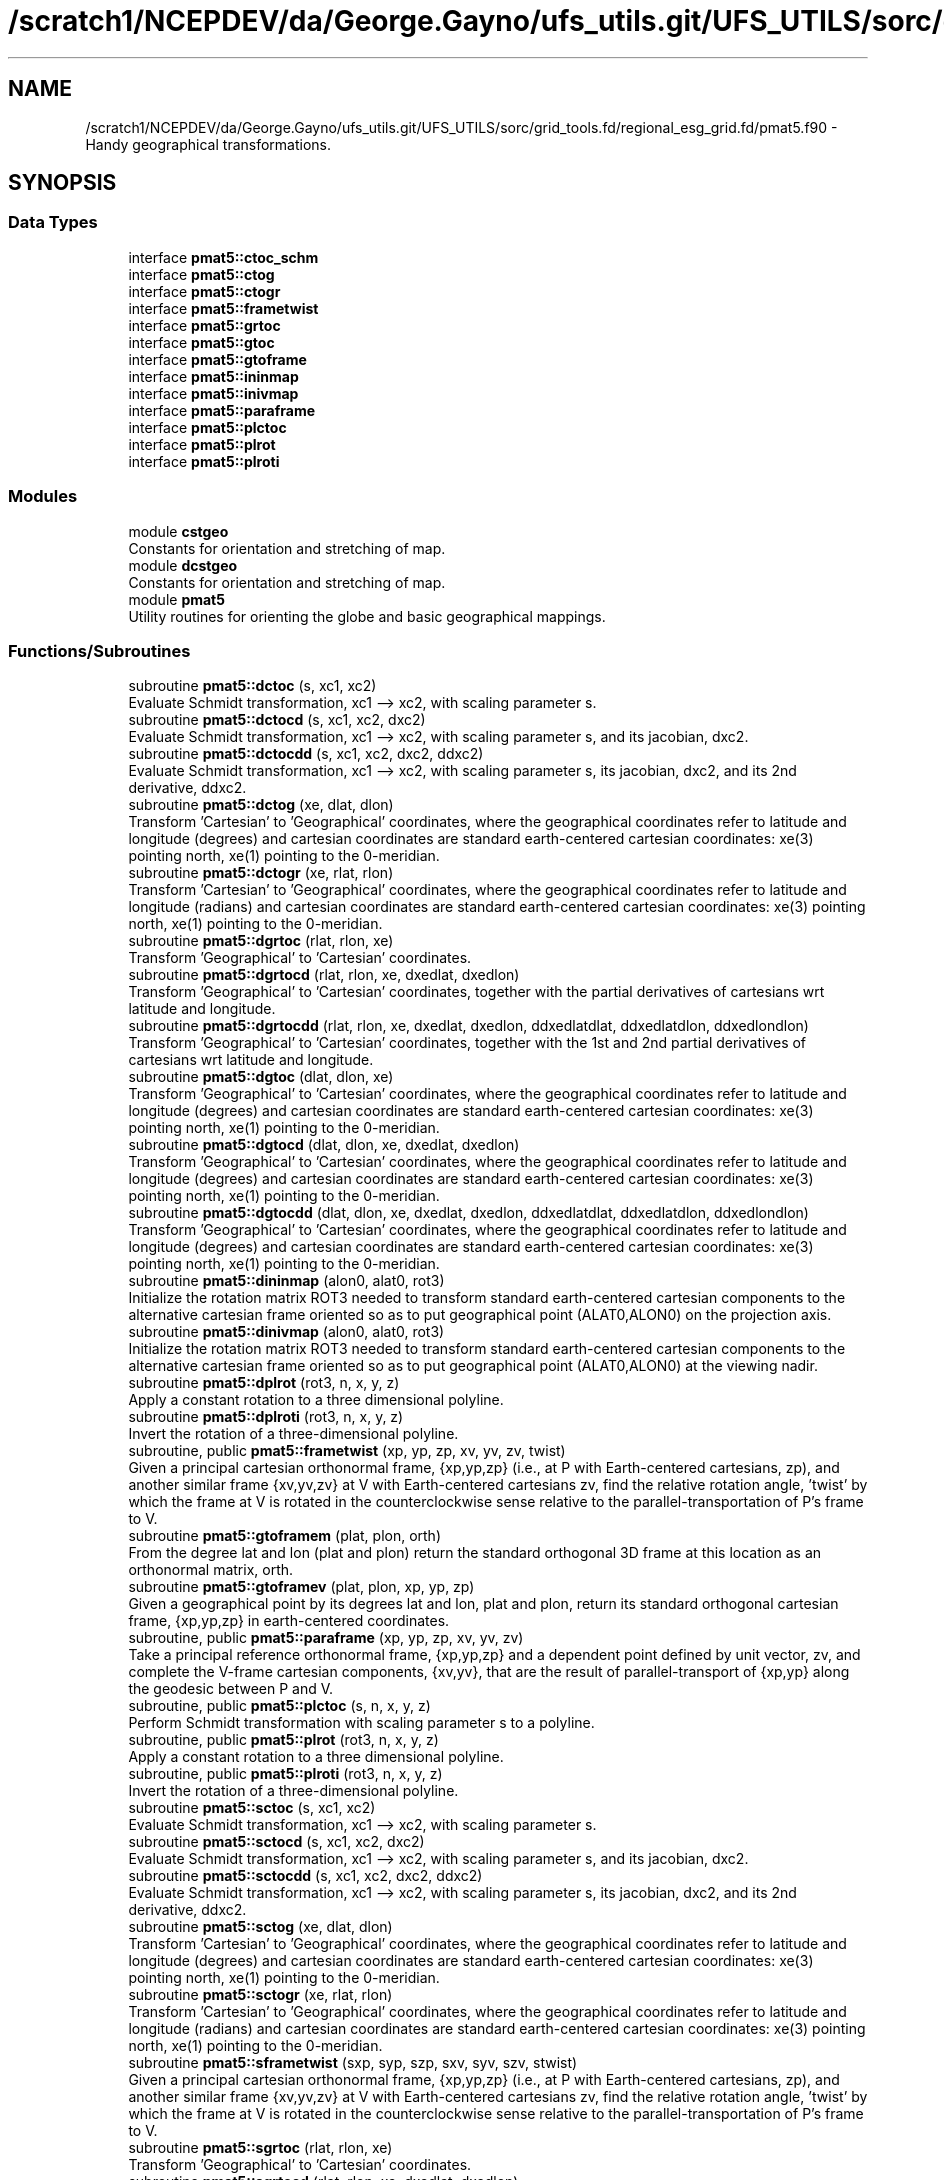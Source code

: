 .TH "/scratch1/NCEPDEV/da/George.Gayno/ufs_utils.git/UFS_UTILS/sorc/grid_tools.fd/regional_esg_grid.fd/pmat5.f90" 3 "Wed Apr 17 2024" "Version 1.13.0" "grid_tools" \" -*- nroff -*-
.ad l
.nh
.SH NAME
/scratch1/NCEPDEV/da/George.Gayno/ufs_utils.git/UFS_UTILS/sorc/grid_tools.fd/regional_esg_grid.fd/pmat5.f90 \- Handy geographical transformations\&.  

.SH SYNOPSIS
.br
.PP
.SS "Data Types"

.in +1c
.ti -1c
.RI "interface \fBpmat5::ctoc_schm\fP"
.br
.ti -1c
.RI "interface \fBpmat5::ctog\fP"
.br
.ti -1c
.RI "interface \fBpmat5::ctogr\fP"
.br
.ti -1c
.RI "interface \fBpmat5::frametwist\fP"
.br
.ti -1c
.RI "interface \fBpmat5::grtoc\fP"
.br
.ti -1c
.RI "interface \fBpmat5::gtoc\fP"
.br
.ti -1c
.RI "interface \fBpmat5::gtoframe\fP"
.br
.ti -1c
.RI "interface \fBpmat5::ininmap\fP"
.br
.ti -1c
.RI "interface \fBpmat5::inivmap\fP"
.br
.ti -1c
.RI "interface \fBpmat5::paraframe\fP"
.br
.ti -1c
.RI "interface \fBpmat5::plctoc\fP"
.br
.ti -1c
.RI "interface \fBpmat5::plrot\fP"
.br
.ti -1c
.RI "interface \fBpmat5::plroti\fP"
.br
.in -1c
.SS "Modules"

.in +1c
.ti -1c
.RI "module \fBcstgeo\fP"
.br
.RI "Constants for orientation and stretching of map\&. "
.ti -1c
.RI "module \fBdcstgeo\fP"
.br
.RI "Constants for orientation and stretching of map\&. "
.ti -1c
.RI "module \fBpmat5\fP"
.br
.RI "Utility routines for orienting the globe and basic geographical mappings\&. "
.in -1c
.SS "Functions/Subroutines"

.in +1c
.ti -1c
.RI "subroutine \fBpmat5::dctoc\fP (s, xc1, xc2)"
.br
.RI "Evaluate Schmidt transformation, xc1 --> xc2, with scaling parameter s\&. "
.ti -1c
.RI "subroutine \fBpmat5::dctocd\fP (s, xc1, xc2, dxc2)"
.br
.RI "Evaluate Schmidt transformation, xc1 --> xc2, with scaling parameter s, and its jacobian, dxc2\&. "
.ti -1c
.RI "subroutine \fBpmat5::dctocdd\fP (s, xc1, xc2, dxc2, ddxc2)"
.br
.RI "Evaluate Schmidt transformation, xc1 --> xc2, with scaling parameter s, its jacobian, dxc2, and its 2nd derivative, ddxc2\&. "
.ti -1c
.RI "subroutine \fBpmat5::dctog\fP (xe, dlat, dlon)"
.br
.RI "Transform 'Cartesian' to 'Geographical' coordinates, where the geographical coordinates refer to latitude and longitude (degrees) and cartesian coordinates are standard earth-centered cartesian coordinates: xe(3) pointing north, xe(1) pointing to the 0-meridian\&. "
.ti -1c
.RI "subroutine \fBpmat5::dctogr\fP (xe, rlat, rlon)"
.br
.RI "Transform 'Cartesian' to 'Geographical' coordinates, where the geographical coordinates refer to latitude and longitude (radians) and cartesian coordinates are standard earth-centered cartesian coordinates: xe(3) pointing north, xe(1) pointing to the 0-meridian\&. "
.ti -1c
.RI "subroutine \fBpmat5::dgrtoc\fP (rlat, rlon, xe)"
.br
.RI "Transform 'Geographical' to 'Cartesian' coordinates\&. "
.ti -1c
.RI "subroutine \fBpmat5::dgrtocd\fP (rlat, rlon, xe, dxedlat, dxedlon)"
.br
.RI "Transform 'Geographical' to 'Cartesian' coordinates, together with the partial derivatives of cartesians wrt latitude and longitude\&. "
.ti -1c
.RI "subroutine \fBpmat5::dgrtocdd\fP (rlat, rlon, xe, dxedlat, dxedlon, ddxedlatdlat, ddxedlatdlon, ddxedlondlon)"
.br
.RI "Transform 'Geographical' to 'Cartesian' coordinates, together with the 1st and 2nd partial derivatives of cartesians wrt latitude and longitude\&. "
.ti -1c
.RI "subroutine \fBpmat5::dgtoc\fP (dlat, dlon, xe)"
.br
.RI "Transform 'Geographical' to 'Cartesian' coordinates, where the geographical coordinates refer to latitude and longitude (degrees) and cartesian coordinates are standard earth-centered cartesian coordinates: xe(3) pointing north, xe(1) pointing to the 0-meridian\&. "
.ti -1c
.RI "subroutine \fBpmat5::dgtocd\fP (dlat, dlon, xe, dxedlat, dxedlon)"
.br
.RI "Transform 'Geographical' to 'Cartesian' coordinates, where the geographical coordinates refer to latitude and longitude (degrees) and cartesian coordinates are standard earth-centered cartesian coordinates: xe(3) pointing north, xe(1) pointing to the 0-meridian\&. "
.ti -1c
.RI "subroutine \fBpmat5::dgtocdd\fP (dlat, dlon, xe, dxedlat, dxedlon, ddxedlatdlat, ddxedlatdlon, ddxedlondlon)"
.br
.RI "Transform 'Geographical' to 'Cartesian' coordinates, where the geographical coordinates refer to latitude and longitude (degrees) and cartesian coordinates are standard earth-centered cartesian coordinates: xe(3) pointing north, xe(1) pointing to the 0-meridian\&. "
.ti -1c
.RI "subroutine \fBpmat5::dininmap\fP (alon0, alat0, rot3)"
.br
.RI "Initialize the rotation matrix ROT3 needed to transform standard earth-centered cartesian components to the alternative cartesian frame oriented so as to put geographical point (ALAT0,ALON0) on the projection axis\&. "
.ti -1c
.RI "subroutine \fBpmat5::dinivmap\fP (alon0, alat0, rot3)"
.br
.RI "Initialize the rotation matrix ROT3 needed to transform standard earth-centered cartesian components to the alternative cartesian frame oriented so as to put geographical point (ALAT0,ALON0) at the viewing nadir\&. "
.ti -1c
.RI "subroutine \fBpmat5::dplrot\fP (rot3, n, x, y, z)"
.br
.RI "Apply a constant rotation to a three dimensional polyline\&. "
.ti -1c
.RI "subroutine \fBpmat5::dplroti\fP (rot3, n, x, y, z)"
.br
.RI "Invert the rotation of a three-dimensional polyline\&. "
.ti -1c
.RI "subroutine, public \fBpmat5::frametwist\fP (xp, yp, zp, xv, yv, zv, twist)"
.br
.RI "Given a principal cartesian orthonormal frame, {xp,yp,zp} (i\&.e\&., at P with Earth-centered cartesians, zp), and another similar frame {xv,yv,zv} at V with Earth-centered cartesians zv, find the relative rotation angle, 'twist' by which the frame at V is rotated in the counterclockwise sense relative to the parallel-transportation of P's frame to V\&. "
.ti -1c
.RI "subroutine \fBpmat5::gtoframem\fP (plat, plon, orth)"
.br
.RI "From the degree lat and lon (plat and plon) return the standard orthogonal 3D frame at this location as an orthonormal matrix, orth\&. "
.ti -1c
.RI "subroutine \fBpmat5::gtoframev\fP (plat, plon, xp, yp, zp)"
.br
.RI "Given a geographical point by its degrees lat and lon, plat and plon, return its standard orthogonal cartesian frame, {xp,yp,zp} in earth-centered coordinates\&. "
.ti -1c
.RI "subroutine, public \fBpmat5::paraframe\fP (xp, yp, zp, xv, yv, zv)"
.br
.RI "Take a principal reference orthonormal frame, {xp,yp,zp} and a dependent point defined by unit vector, zv, and complete the V-frame cartesian components, {xv,yv}, that are the result of parallel-transport of {xp,yp} along the geodesic between P and V\&. "
.ti -1c
.RI "subroutine, public \fBpmat5::plctoc\fP (s, n, x, y, z)"
.br
.RI "Perform Schmidt transformation with scaling parameter s to a polyline\&. "
.ti -1c
.RI "subroutine, public \fBpmat5::plrot\fP (rot3, n, x, y, z)"
.br
.RI "Apply a constant rotation to a three dimensional polyline\&. "
.ti -1c
.RI "subroutine, public \fBpmat5::plroti\fP (rot3, n, x, y, z)"
.br
.RI "Invert the rotation of a three-dimensional polyline\&. "
.ti -1c
.RI "subroutine \fBpmat5::sctoc\fP (s, xc1, xc2)"
.br
.RI "Evaluate Schmidt transformation, xc1 --> xc2, with scaling parameter s\&. "
.ti -1c
.RI "subroutine \fBpmat5::sctocd\fP (s, xc1, xc2, dxc2)"
.br
.RI "Evaluate Schmidt transformation, xc1 --> xc2, with scaling parameter s, and its jacobian, dxc2\&. "
.ti -1c
.RI "subroutine \fBpmat5::sctocdd\fP (s, xc1, xc2, dxc2, ddxc2)"
.br
.RI "Evaluate Schmidt transformation, xc1 --> xc2, with scaling parameter s, its jacobian, dxc2, and its 2nd derivative, ddxc2\&. "
.ti -1c
.RI "subroutine \fBpmat5::sctog\fP (xe, dlat, dlon)"
.br
.RI "Transform 'Cartesian' to 'Geographical' coordinates, where the geographical coordinates refer to latitude and longitude (degrees) and cartesian coordinates are standard earth-centered cartesian coordinates: xe(3) pointing north, xe(1) pointing to the 0-meridian\&. "
.ti -1c
.RI "subroutine \fBpmat5::sctogr\fP (xe, rlat, rlon)"
.br
.RI "Transform 'Cartesian' to 'Geographical' coordinates, where the geographical coordinates refer to latitude and longitude (radians) and cartesian coordinates are standard earth-centered cartesian coordinates: xe(3) pointing north, xe(1) pointing to the 0-meridian\&. "
.ti -1c
.RI "subroutine \fBpmat5::sframetwist\fP (sxp, syp, szp, sxv, syv, szv, stwist)"
.br
.RI "Given a principal cartesian orthonormal frame, {xp,yp,zp} (i\&.e\&., at P with Earth-centered cartesians, zp), and another similar frame {xv,yv,zv} at V with Earth-centered cartesians zv, find the relative rotation angle, 'twist' by which the frame at V is rotated in the counterclockwise sense relative to the parallel-transportation of P's frame to V\&. "
.ti -1c
.RI "subroutine \fBpmat5::sgrtoc\fP (rlat, rlon, xe)"
.br
.RI "Transform 'Geographical' to 'Cartesian' coordinates\&. "
.ti -1c
.RI "subroutine \fBpmat5::sgrtocd\fP (rlat, rlon, xe, dxedlat, dxedlon)"
.br
.RI "Transform 'Geographical' to 'Cartesian' coordinates, together with the partial derivatives of cartesians wrt latitude and longitude\&. "
.ti -1c
.RI "subroutine \fBpmat5::sgrtocdd\fP (rlat, rlon, xe, dxedlat, dxedlon, ddxedlatdlat, ddxedlatdlon, ddxedlondlon)"
.br
.RI "Transform 'Geographical' to 'Cartesian' coordinates, together with the 1st and 2nd partial derivatives of cartesians wrt latitude and longitude\&. "
.ti -1c
.RI "subroutine \fBpmat5::sgtoc\fP (dlat, dlon, xe)"
.br
.RI "Transform 'Geographical' to 'Cartesian' coordinates, where the geographical coordinates refer to latitude and longitude (degrees) and cartesian coordinates are standard earth-centered cartesian coordinates: xe(3) pointing north, xe(1) pointing to the 0-meridian\&. "
.ti -1c
.RI "subroutine \fBpmat5::sgtocd\fP (dlat, dlon, xe, dxedlat, dxedlon)"
.br
.RI "Transform 'Geographical' to 'Cartesian' coordinates, where the geographical coordinates refer to latitude and longitude (degrees) and cartesian coordinates are standard earth-centered cartesian coordinates: xe(3) pointing north, xe(1) pointing to the 0-meridian\&. "
.ti -1c
.RI "subroutine \fBpmat5::sgtocdd\fP (dlat, dlon, xe, dxedlat, dxedlon, ddxedlatdlat, ddxedlatdlon, ddxedlondlon)"
.br
.RI "Transform 'Geographical' to 'Cartesian' coordinates, where the geographical coordinates refer to latitude and longitude (degrees) and cartesian coordinates are standard earth-centered cartesian coordinates: xe(3) pointing north, xe(1) pointing to the 0-meridian\&. "
.ti -1c
.RI "subroutine \fBpmat5::sgtoframem\fP (splat, splon, sorth)"
.br
.RI "From the degree lat and lon (plat and plon) return the standard orthogonal 3D frame at this location as an orthonormal matrix, orth\&. "
.ti -1c
.RI "subroutine \fBpmat5::sgtoframev\fP (splat, splon, sxp, syp, szp)"
.br
.RI "Given a geographical point by its degrees lat and lon, plat and plon, return its standard orthogonal cartesian frame, {xp,yp,zp} in earth-centered coordinates\&. "
.ti -1c
.RI "subroutine \fBpmat5::sininmap\fP (alon0, alat0, rot3)"
.br
.RI "Initialize the rotation matrix ROT3 needed to transform standard earth-centered cartesian components to the alternative cartesian frame oriented so as to put geographical point (ALAT0,ALON0) on the projection axis\&. "
.ti -1c
.RI "subroutine \fBpmat5::sinivmap\fP (alon0, alat0, rot3)"
.br
.RI "Initialize the rotation matrix ROT3 needed to transform standard earth-centered cartesian components to the alternative cartesian frame oriented so as to put geographical point (ALAT0,ALON0) at the viewing nadir\&. "
.ti -1c
.RI "subroutine \fBpmat5::sparaframe\fP (sxp, syp, szp, sxv, syv, szv)"
.br
.RI "Take a principal reference orthonormal frame, {xp,yp,zp} and a dependent point defined by unit vector, zv, and complete the V-frame cartesian components, {xv,yv}, that are the result of parallel-transport of {xp,yp} along the geodesic between P and V\&. "
.in -1c
.SS "Variables"

.in +1c
.ti -1c
.RI "real(sp), dimension(3, 3) \fBcstgeo::rotm\fP"
.br
.RI "Orthogonal rotation matrix\&. "
.ti -1c
.RI "real(dp), dimension(3, 3) \fBdcstgeo::rotm\fP"
.br
.RI "Orthogonal rotation matrix\&. "
.ti -1c
.RI "real(sp) \fBcstgeo::sc\fP"
.br
.RI "Schmidt stretching factor\&. "
.ti -1c
.RI "real(dp) \fBdcstgeo::sc\fP"
.br
.RI "Schmidt stretching factor\&. "
.ti -1c
.RI "real(sp) \fBcstgeo::sci\fP"
.br
.RI "Schmidt inverse stretching factor\&. "
.ti -1c
.RI "real(dp) \fBdcstgeo::sci\fP"
.br
.RI "Schmidt inverse stretching factor\&. "
.in -1c
.SH "Detailed Description"
.PP 
Handy geographical transformations\&. 


.PP
\fBAuthor:\fP
.RS 4
R\&. J\&. Purser 
.RE
.PP
\fBDate:\fP
.RS 4
1996 
.RE
.PP

.PP
Definition in file \fBpmat5\&.f90\fP\&.
.SH "Author"
.PP 
Generated automatically by Doxygen for grid_tools from the source code\&.
